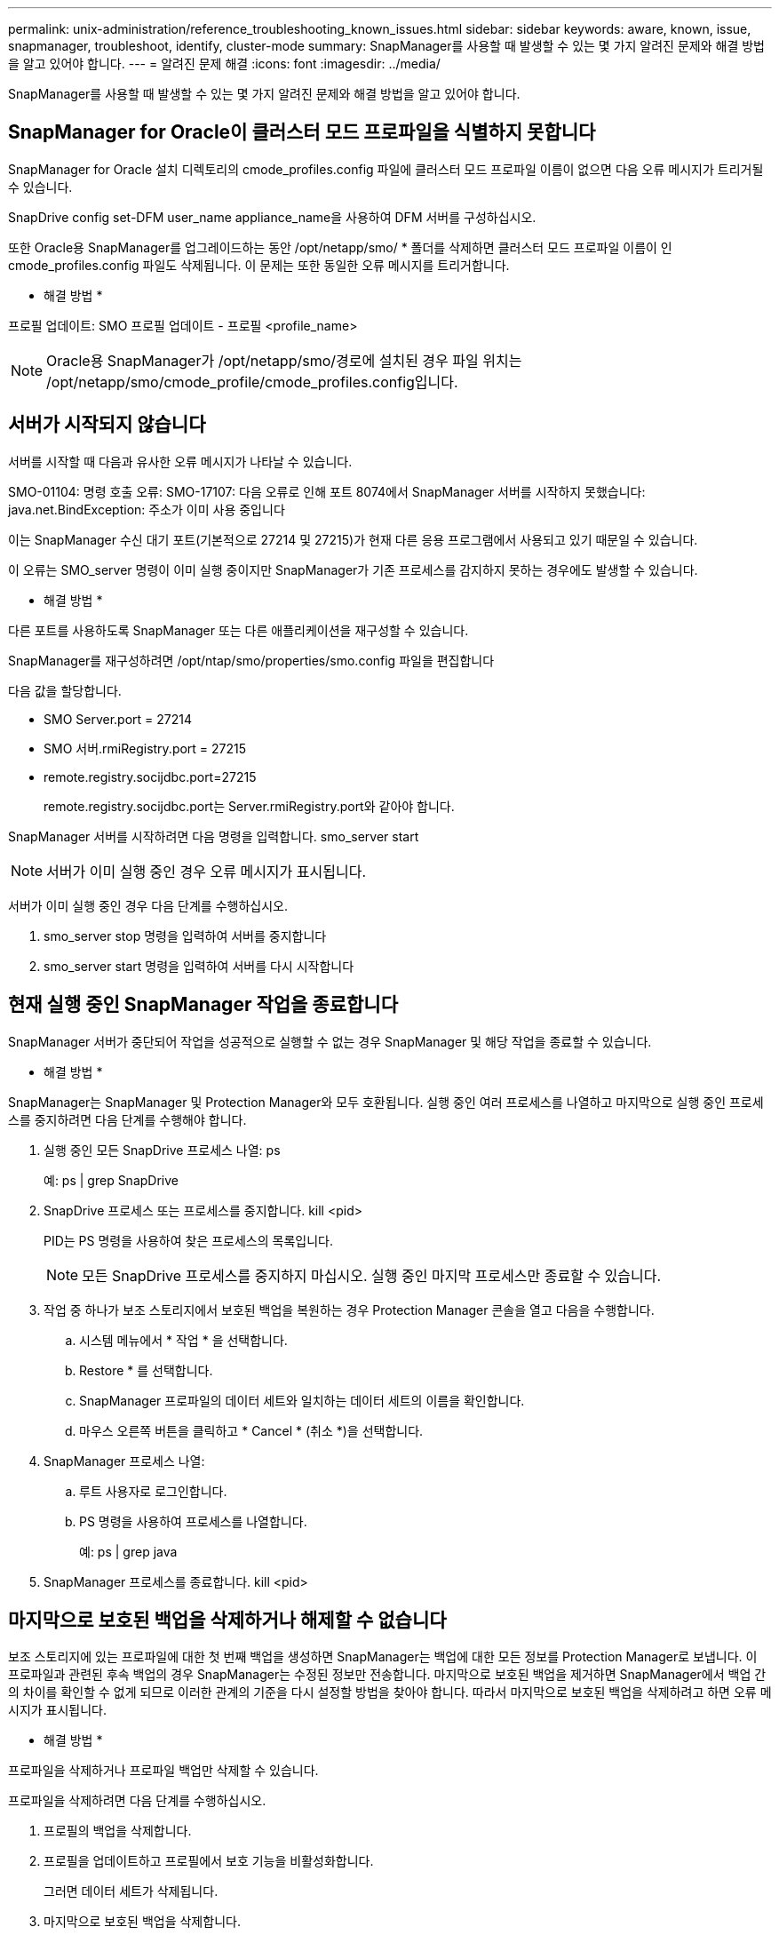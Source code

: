 ---
permalink: unix-administration/reference_troubleshooting_known_issues.html 
sidebar: sidebar 
keywords: aware, known, issue, snapmanager, troubleshoot, identify, cluster-mode 
summary: SnapManager를 사용할 때 발생할 수 있는 몇 가지 알려진 문제와 해결 방법을 알고 있어야 합니다. 
---
= 알려진 문제 해결
:icons: font
:imagesdir: ../media/


[role="lead"]
SnapManager를 사용할 때 발생할 수 있는 몇 가지 알려진 문제와 해결 방법을 알고 있어야 합니다.



== SnapManager for Oracle이 클러스터 모드 프로파일을 식별하지 못합니다

SnapManager for Oracle 설치 디렉토리의 cmode_profiles.config 파일에 클러스터 모드 프로파일 이름이 없으면 다음 오류 메시지가 트리거될 수 있습니다.

SnapDrive config set-DFM user_name appliance_name을 사용하여 DFM 서버를 구성하십시오.

또한 Oracle용 SnapManager를 업그레이드하는 동안 /opt/netapp/smo/ * 폴더를 삭제하면 클러스터 모드 프로파일 이름이 인 cmode_profiles.config 파일도 삭제됩니다. 이 문제는 또한 동일한 오류 메시지를 트리거합니다.

* 해결 방법 *

프로필 업데이트: SMO 프로필 업데이트 - 프로필 <profile_name>


NOTE: Oracle용 SnapManager가 /opt/netapp/smo/경로에 설치된 경우 파일 위치는 /opt/netapp/smo/cmode_profile/cmode_profiles.config입니다.



== 서버가 시작되지 않습니다

서버를 시작할 때 다음과 유사한 오류 메시지가 나타날 수 있습니다.

SMO-01104: 명령 호출 오류: SMO-17107: 다음 오류로 인해 포트 8074에서 SnapManager 서버를 시작하지 못했습니다: java.net.BindException: 주소가 이미 사용 중입니다

이는 SnapManager 수신 대기 포트(기본적으로 27214 및 27215)가 현재 다른 응용 프로그램에서 사용되고 있기 때문일 수 있습니다.

이 오류는 SMO_server 명령이 이미 실행 중이지만 SnapManager가 기존 프로세스를 감지하지 못하는 경우에도 발생할 수 있습니다.

* 해결 방법 *

다른 포트를 사용하도록 SnapManager 또는 다른 애플리케이션을 재구성할 수 있습니다.

SnapManager를 재구성하려면 /opt/ntap/smo/properties/smo.config 파일을 편집합니다

다음 값을 할당합니다.

* SMO Server.port = 27214
* SMO 서버.rmiRegistry.port = 27215
* remote.registry.socijdbc.port=27215
+
remote.registry.socijdbc.port는 Server.rmiRegistry.port와 같아야 합니다.



SnapManager 서버를 시작하려면 다음 명령을 입력합니다. smo_server start


NOTE: 서버가 이미 실행 중인 경우 오류 메시지가 표시됩니다.

서버가 이미 실행 중인 경우 다음 단계를 수행하십시오.

. smo_server stop 명령을 입력하여 서버를 중지합니다
. smo_server start 명령을 입력하여 서버를 다시 시작합니다




== 현재 실행 중인 SnapManager 작업을 종료합니다

SnapManager 서버가 중단되어 작업을 성공적으로 실행할 수 없는 경우 SnapManager 및 해당 작업을 종료할 수 있습니다.

* 해결 방법 *

SnapManager는 SnapManager 및 Protection Manager와 모두 호환됩니다. 실행 중인 여러 프로세스를 나열하고 마지막으로 실행 중인 프로세스를 중지하려면 다음 단계를 수행해야 합니다.

. 실행 중인 모든 SnapDrive 프로세스 나열: ps
+
예: ps | grep SnapDrive

. SnapDrive 프로세스 또는 프로세스를 중지합니다. kill <pid>
+
PID는 PS 명령을 사용하여 찾은 프로세스의 목록입니다.

+

NOTE: 모든 SnapDrive 프로세스를 중지하지 마십시오. 실행 중인 마지막 프로세스만 종료할 수 있습니다.

. 작업 중 하나가 보조 스토리지에서 보호된 백업을 복원하는 경우 Protection Manager 콘솔을 열고 다음을 수행합니다.
+
.. 시스템 메뉴에서 * 작업 * 을 선택합니다.
.. Restore * 를 선택합니다.
.. SnapManager 프로파일의 데이터 세트와 일치하는 데이터 세트의 이름을 확인합니다.
.. 마우스 오른쪽 버튼을 클릭하고 * Cancel * (취소 *)을 선택합니다.


. SnapManager 프로세스 나열:
+
.. 루트 사용자로 로그인합니다.
.. PS 명령을 사용하여 프로세스를 나열합니다.
+
예: ps | grep java



. SnapManager 프로세스를 종료합니다. kill <pid>




== 마지막으로 보호된 백업을 삭제하거나 해제할 수 없습니다

보조 스토리지에 있는 프로파일에 대한 첫 번째 백업을 생성하면 SnapManager는 백업에 대한 모든 정보를 Protection Manager로 보냅니다. 이 프로파일과 관련된 후속 백업의 경우 SnapManager는 수정된 정보만 전송합니다. 마지막으로 보호된 백업을 제거하면 SnapManager에서 백업 간의 차이를 확인할 수 없게 되므로 이러한 관계의 기준을 다시 설정할 방법을 찾아야 합니다. 따라서 마지막으로 보호된 백업을 삭제하려고 하면 오류 메시지가 표시됩니다.

* 해결 방법 *

프로파일을 삭제하거나 프로파일 백업만 삭제할 수 있습니다.

프로파일을 삭제하려면 다음 단계를 수행하십시오.

. 프로필의 백업을 삭제합니다.
. 프로필을 업데이트하고 프로필에서 보호 기능을 비활성화합니다.
+
그러면 데이터 세트가 삭제됩니다.

. 마지막으로 보호된 백업을 삭제합니다.
. 프로필을 삭제합니다.


백업만 삭제하려면 다음 단계를 수행하십시오.

. 프로필의 다른 백업 복사본을 만듭니다.
. 백업 복사본을 보조 스토리지로 전송합니다.
. 이전 백업 복사본을 삭제합니다.




== 대상 이름이 다른 대상 이름의 일부인 경우 아카이브 로그 파일 대상 이름을 관리할 수 없습니다

아카이브 로그 백업을 생성하는 동안 사용자가 다른 대상 이름에 속하는 대상을 제외하는 경우 다른 대상 이름도 제외됩니다.

예를 들어, 제외할 수 있는 대상이 /dest, /dest1 및 /dest2라고 가정합니다. 아카이브 로그 파일 백업을 생성하는 동안 명령을 사용하여 /dest를 제외할 경우

[listing]
----
smo backup create -profile almsamp1 -data -online -archivelogs  -exclude-dest /dest
----
, Oracle용 SnapManager는 /dest로 시작하는 모든 대상을 제외합니다.

* 해결 방법 *

* v$archive_dest에서 대상을 구성한 후 경로 구분 기호를 추가합니다. 예를 들어 /dest 를 /dest/ 로 변경합니다.
* 백업을 생성하는 동안 대상을 제외하고 대상을 포함합니다.




== ASM(Automatic Storage Management)에서 멀티플렉싱되고 비 ASM 스토리지가 아닌 제어 파일을 복원하지 못합니다

제어 파일이 ASM 및 비 ASM 스토리지에서 멀티플렉싱되면 백업 작업이 성공한 것입니다. 그러나 성공한 백업에서 제어 파일을 복원하려고 하면 복원 작업이 실패합니다.



== SnapManager 클론 작업이 실패했습니다

SnapManager에서 백업을 클론하면 DataFabric Manager 서버가 볼륨을 검색하지 못하고 다음 오류 메시지를 표시할 수 있습니다.

SMO-13032: 작업을 수행할 수 없음: 클론 생성. 근본 원인:SMO-11007: 스냅샷에서 오류 복제:flow-11019:ExecuteConnectionSteps:SD-00018:/mnt/datafile_clone3:SD-10016에 대한 스토리지를 검색하는 동안 오류가 발생했습니다. SnapDrive 명령 "/usr/sbin/SnapDrive storage show -fs/mnt/datafile_clone3":0002-719 경고: vols.vx001S1에서 사용자 vm/vx00읽기 파일 시스템 서버에 대한 Oracle 읽기 파일 시스템 액세스를 확인할 수 없습니다

이유: 잘못된 리소스가 지정되었습니다. Operations Manager 서버 10.x.x.x에서 ID를 찾을 수 없습니다

이 문제는 스토리지 시스템에 많은 수의 볼륨이 있는 경우에 발생합니다.

* 해결 방법 *

다음 중 하나를 수행해야 합니다.

* Data Fabric Manager 서버에서 DFM 호스트 검색 storage_system을 실행합니다.
+
또한 셸 스크립트 파일에 명령을 추가하고 DataFabric Manager 서버에서 작업을 예약하여 스크립트를 자주 실행할 수도 있습니다.

* SnapDrive.conf 파일에서 DFM-RBAC-RETRIES 값을 늘립니다.
+
SnapDrive는 기본 새로 고침 간격 값과 기본 재시도 횟수를 사용합니다. DFM-RBAC-RETRY-SLEEP-Seconds의 기본값은 15초이고 DFM-RBAC-RETRIES는 12회 반복 시도입니다.

+

NOTE: Operations Manager 새로 고침 간격은 스토리지 시스템의 수, 스토리지 시스템의 스토리지 객체 수 및 DataFabric Manager 서버의 로드에 따라 달라집니다.

+
권장사항으로서 다음을 수행하십시오.

+
.. DataFabric Manager 서버에서 데이터 세트와 연결된 모든 2차 스토리지 시스템에 대해 다음 명령을 수동으로 실행합니다. DFM host Discover storage_system
.. 호스트 검색 작업을 수행하는 데 걸리는 시간을 2배로 늘리고 이 값을 DFM-RBAC-RETRY-SLEEP에 할당합니다.
+
예를 들어, 작업 시간이 11초가 걸리는 경우 DFM-RBAC-RETRY-SLEEP-Seconds 값을 22(11 * 2)로 설정할 수 있습니다.







== 저장소 데이터베이스 크기는 백업 수가 아닌 시간에 따라 증가합니다

SnapManager 작업은 저장소 데이터베이스 테이블의 스키마 내에서 데이터를 삽입하거나 삭제하므로 저장소 데이터베이스 크기가 시간이 지나면서 증가하므로 인덱스 공간 사용량이 높아집니다.

* 해결 방법 *

리포지토리 스키마에서 사용되는 공간을 제어하려면 Oracle 지침에 따라 인덱스를 모니터링하고 재구성해야 합니다.



== 리포지토리 데이터베이스가 다운된 경우 SnapManager GUI에 액세스할 수 없으며 SnapManager 작업이 실패합니다

SnapManager 작업이 실패하고 리포지토리 데이터베이스가 다운된 경우 GUI에 액세스할 수 없습니다.

다음 표에는 수행할 수 있는 여러 작업과 해당 예외 사항이 나열되어 있습니다.

|===


| 운영 | 예외 


 a| 
닫힌 리포지토리를 엽니다
 a| 
sm_gui.log에 다음 오류 메시지가 기록됩니다. [WARN]: smo-01106: 리포지토리를 쿼리하는 동안 오류가 발생했습니다. 종료된 연결 java.sql.SqlException: 종료된 연결.



 a| 
F5 키를 눌러 열려 있는 리포지토리를 새로 고칩니다
 a| 
리포지토리 예외는 GUI에 표시되며 sm_gui.log 파일에 NullPointerException도 기록합니다.



 a| 
호스트 서버를 새로 고치는 중입니다
 a| 
NullPointerException 은 sumo_gui.log 파일에 기록됩니다.



 a| 
새 프로파일 만들기
 a| 
프로필 구성 창에 NullPointerException 이 표시됩니다.



 a| 
프로파일을 새로 고치는 중입니다
 a| 
sm_gui.log에 다음 SQL 예외가 기록됩니다. [WARN]: smo-01106: 리포지토리를 쿼리하는 동안 오류가 발생했습니다. 닫힌 연결.



 a| 
백업에 액세스하는 중입니다
 a| 
sm_gui.log에 다음 오류 메시지가 기록됩니다. lazzily 수집 초기화 실패.



 a| 
클론 속성 보기
 a| 
sm_gui.log 및 sumo_GUI.log에 다음 오류 메시지가 기록됩니다. 수집을 lazily 초기화하지 못했습니다.

|===
* 해결 방법 *

GUI에 액세스하거나 SnapManager 작업을 수행하려는 경우 저장소 데이터베이스가 실행 중인지 확인해야 합니다.



== 복제된 데이터베이스에 대한 임시 파일을 생성할 수 없습니다

타겟 데이터베이스의 임시 테이블스페이스 파일이 데이터 파일의 마운트 지점이 아닌 마운트 지점에 배치된 경우 클론 생성 작업은 성공하지만 SnapManager는 클론 데이터베이스의 임시 파일을 생성하지 못합니다.

* 해결 방법 *

다음 중 하나를 수행해야 합니다.

* 임시 파일이 데이터 파일의 마운트 지점과 동일한 위치에 배치되도록 타겟 데이터베이스가 배치되었는지 확인합니다.
* 복제된 데이터베이스에 임시 파일을 수동으로 만들거나 추가합니다.




== NFSv3에서 NFSv4로 프로토콜을 마이그레이션할 수 없습니다

SnapDrive.conf 파일에서 enable-migrate-nfs-version 매개 변수를 설정하여 NFSv3에서 NFSv4로 프로토콜을 마이그레이션할 수 있습니다. 마이그레이션 중에 SnapDrive는 RW, largefiles, nosuid 등과 같은 마운트 지점 옵션과 관계없이 프로토콜 버전만 고려합니다.

하지만 NFSv3을 사용하여 생성한 백업을 복원하면 프로토콜을 NFSv4로 마이그레이션한 후 다음 작업이 수행됩니다.

* 스토리지 레벨에서 NFSv3과 NFSv4가 설정된 경우 복구 작업은 성공하지만 백업 중에 사용할 수 있는 마운트 지점 옵션으로 마운트됩니다.
* 스토리지 레벨에서 NFSv4만 설정된 경우 복구 작업이 성공하고 프로토콜 버전(NFSv4)만 유지됩니다.
+
그러나 RW, largefiles, nosuid 등과 같은 다른 마운트 지점 옵션은 유지되지 않습니다.



* 해결 방법 *

데이터베이스를 수동으로 종료하고 데이터베이스 마운트 지점을 마운트 해제하고 복구 전에 사용 가능한 옵션을 사용하여 마운트해야 합니다.



== Data Guard 대기 데이터베이스 백업 실패

보관 로그 위치가 기본 데이터베이스의 서비스 이름으로 구성된 경우 Data Guard 대기 데이터베이스 백업 작업이 실패합니다.

* 해결 방법 *

GUI에서 기본 데이터베이스의 서비스 이름에 해당하는 * 외부 아카이브 로그 위치 지정 * 의 선택을 해제해야 합니다.
